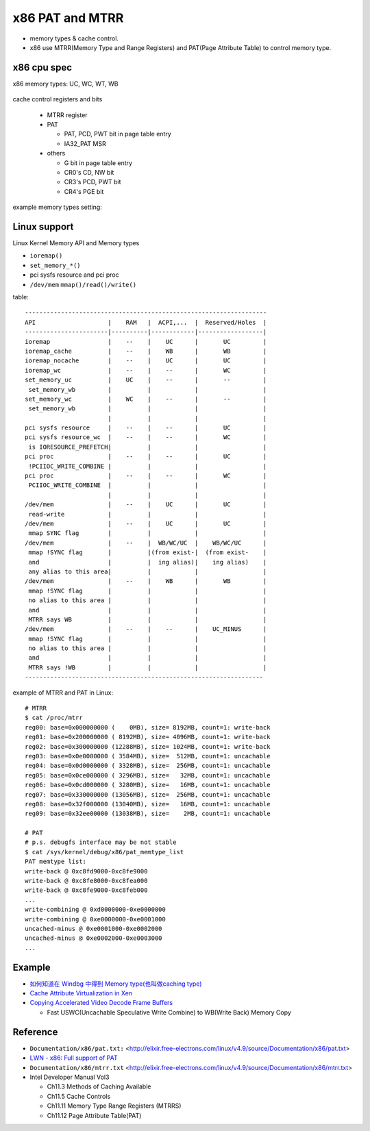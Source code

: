 x86 PAT and MTRR
================

- memory types & cache control.
- x86 use MTRR(Memory Type and Range Registers) and PAT(Page Attribute Table) to control memory type.

x86 cpu spec
------------

x86 memory types: UC, WC, WT, WB

  .. image:: img/x86_mem_type.png

cache control registers and bits

  - MTRR register
  - PAT
    
    - PAT, PCD, PWT bit in page table entry
    - IA32_PAT MSR

  - others

    - G bit in page table entry
    - CR0's CD, NW bit
    - CR3's PCD, PWT bit
    - CR4's PGE bit

  .. image:: img/x86_cache_control_regs_bits.png

example memory types setting:

    .. image:: img/set_mem_type.png

Linux support
-------------

Linux Kernel Memory API and Memory types

- ``ioremap()``
- ``set_memory_*()``
- pci sysfs resource and pci proc
- ``/dev/mem`` ``mmap()/read()/write()``

table::
    
    -------------------------------------------------------------------
    API                    |    RAM   |  ACPI,...  |  Reserved/Holes  |
    -----------------------|----------|------------|------------------|
    ioremap                |    --    |    UC      |       UC         |
    ioremap_cache          |    --    |    WB      |       WB         |
    ioremap_nocache        |    --    |    UC      |       UC         |
    ioremap_wc             |    --    |    --      |       WC         |
    set_memory_uc          |    UC    |    --      |       --         |
     set_memory_wb         |          |            |                  |
    set_memory_wc          |    WC    |    --      |       --         |
     set_memory_wb         |          |            |                  |
                           |          |            |                  |
    pci sysfs resource     |    --    |    --      |       UC         |
    pci sysfs resource_wc  |    --    |    --      |       WC         |
     is IORESOURCE_PREFETCH|          |            |                  |
    pci proc               |    --    |    --      |       UC         |
     !PCIIOC_WRITE_COMBINE |          |            |                  |
    pci proc               |    --    |    --      |       WC         |
     PCIIOC_WRITE_COMBINE  |          |            |                  |
                           |          |            |                  |
    /dev/mem               |    --    |    UC      |       UC         |
     read-write            |          |            |                  |
    /dev/mem               |    --    |    UC      |       UC         |
     mmap SYNC flag        |          |            |                  |
    /dev/mem               |    --    |  WB/WC/UC  |    WB/WC/UC      |
     mmap !SYNC flag       |          |(from exist-|  (from exist-    |
     and                   |          |  ing alias)|    ing alias)    |
     any alias to this area|          |            |                  |
    /dev/mem               |    --    |    WB      |       WB         |
     mmap !SYNC flag       |          |            |                  |
     no alias to this area |          |            |                  |
     and                   |          |            |                  |
     MTRR says WB          |          |            |                  |
    /dev/mem               |    --    |    --      |    UC_MINUS      |
     mmap !SYNC flag       |          |            |                  |
     no alias to this area |          |            |                  |
     and                   |          |            |                  |
     MTRR says !WB         |          |            |                  |
    ------------------------------------------------------------------

example of MTRR and PAT in Linux::

    # MTRR
    $ cat /proc/mtrr
    reg00: base=0x000000000 (    0MB), size= 8192MB, count=1: write-back
    reg01: base=0x200000000 ( 8192MB), size= 4096MB, count=1: write-back
    reg02: base=0x300000000 (12288MB), size= 1024MB, count=1: write-back
    reg03: base=0x0e0000000 ( 3584MB), size=  512MB, count=1: uncachable
    reg04: base=0x0d0000000 ( 3328MB), size=  256MB, count=1: uncachable
    reg05: base=0x0ce000000 ( 3296MB), size=   32MB, count=1: uncachable
    reg06: base=0x0cd000000 ( 3280MB), size=   16MB, count=1: uncachable
    reg07: base=0x330000000 (13056MB), size=  256MB, count=1: uncachable
    reg08: base=0x32f000000 (13040MB), size=   16MB, count=1: uncachable
    reg09: base=0x32ee00000 (13038MB), size=    2MB, count=1: uncachable

    # PAT
    # p.s. debugfs interface may be not stable
    $ cat /sys/kernel/debug/x86/pat_memtype_list 
    PAT memtype list:
    write-back @ 0xc8fd9000-0xc8fe9000
    write-back @ 0xc8fe8000-0xc8fea000
    write-back @ 0xc8fe9000-0xc8feb000
    ...
    write-combining @ 0xd0000000-0xe0000000
    write-combining @ 0xe0000000-0xe0001000
    uncached-minus @ 0xe0001000-0xe0002000
    uncached-minus @ 0xe0002000-0xe0003000
    ...

Example
-------

- `如何知道在 Windbg 中得到 Memory type(也叫做caching type) <http://www.cnblogs.com/aoaoblogs/archive/2009/11/19/1606067.html>`_
- `Cache Attribute Virtualization in Xen <http://www-archive.xenproject.org/files/xensummitboston08/Cache-Virtualization.pdf>`_
- `Copying Accelerated Video Decode Frame Buffers <https://software.intel.com/en-us/articles/copying-accelerated-video-decode-frame-buffers/>`_

  - Fast USWC(Uncachable Speculative Write Combine) to WB(Write Back) Memory Copy

Reference
---------

- ``Documentation/x86/pat.txt:`` <http://elixir.free-electrons.com/linux/v4.9/source/Documentation/x86/pat.txt>
- `LWN - x86: Full support of PAT <https://lwn.net/Articles/618811/>`_
- ``Documentation/x86/mtrr.txt`` <http://elixir.free-electrons.com/linux/v4.9/source/Documentation/x86/mtrr.txt>
- Intel Developer Manual Vol3 

  - Ch11.3 Methods of Caching Available
  - Ch11.5 Cache Controls
  - Ch11.11 Memory Type Range Registers (MTRRS)
  - Ch11.12 Page Attribute Table(PAT)
